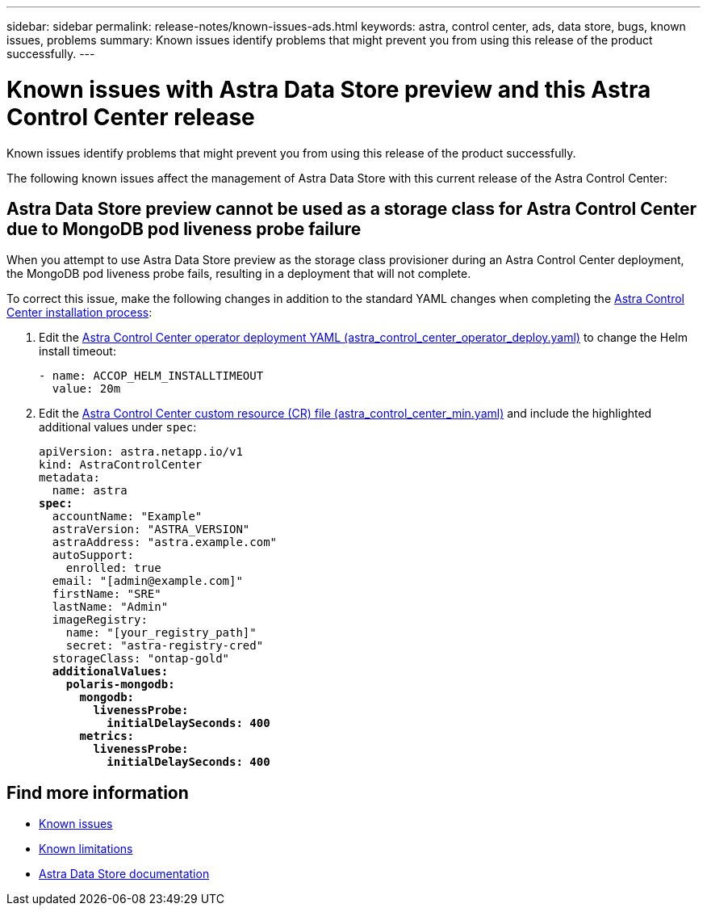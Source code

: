 ---
sidebar: sidebar
permalink: release-notes/known-issues-ads.html
keywords: astra, control center, ads, data store, bugs, known issues, problems
summary: Known issues identify problems that might prevent you from using this release of the product successfully.
---

= Known issues with Astra Data Store preview and this Astra Control Center release
:hardbreaks:
:icons: font
:imagesdir: ../media/release-notes/

Known issues identify problems that might prevent you from using this release of the product successfully.

The following known issues affect the management of Astra Data Store with this current release of the Astra Control Center:

== Astra Data Store preview cannot be used as a storage class for Astra Control Center due to MongoDB pod liveness probe failure
//ASTRACTL-13036/DOC-3904/BURT1439334/Keep until ADS GA
When you attempt to use Astra Data Store preview as the storage class provisioner during an Astra Control Center deployment, the MongoDB pod liveness probe fails, resulting in a deployment that will not complete.

To correct this issue, make the following changes in addition to the standard YAML changes when completing the link:../get-started/install_acc.html#configure-astra-control-center[Astra Control Center installation process]:

. Edit the link:../get-started/install_acc.html#configure-the-astra-control-center-operator[Astra Control Center operator deployment YAML (astra_control_center_operator_deploy.yaml)] to change the Helm install timeout:
+
----
- name: ACCOP_HELM_INSTALLTIMEOUT
  value: 20m
----

. Edit the link:../get-started/install_acc.html#configure-astra-control-center[Astra Control Center custom resource (CR) file (astra_control_center_min.yaml)] and include the highlighted additional values under `spec`:
+
[subs=+quotes]
----
apiVersion: astra.netapp.io/v1
kind: AstraControlCenter
metadata:
  name: astra
*spec:*
  accountName: "Example"
  astraVersion: "ASTRA_VERSION"
  astraAddress: "astra.example.com"
  autoSupport:
    enrolled: true
  email: "[admin@example.com]"
  firstName: "SRE"
  lastName: "Admin"
  imageRegistry:
    name: "[your_registry_path]"
    secret: "astra-registry-cred"
  storageClass: "ontap-gold"
  *additionalValues:*
    *polaris-mongodb:*
      *mongodb:*
        *livenessProbe:*
          *initialDelaySeconds: 400*
      *metrics:*
        *livenessProbe:*
          *initialDelaySeconds: 400*
----

== Find more information
* link:../release-notes/known-issues.html[Known issues]
* link:../release-notes/known-limitations.html[Known limitations]
* https://docs.netapp.com/us-en/astra-data-store/index.html[Astra Data Store documentation]
